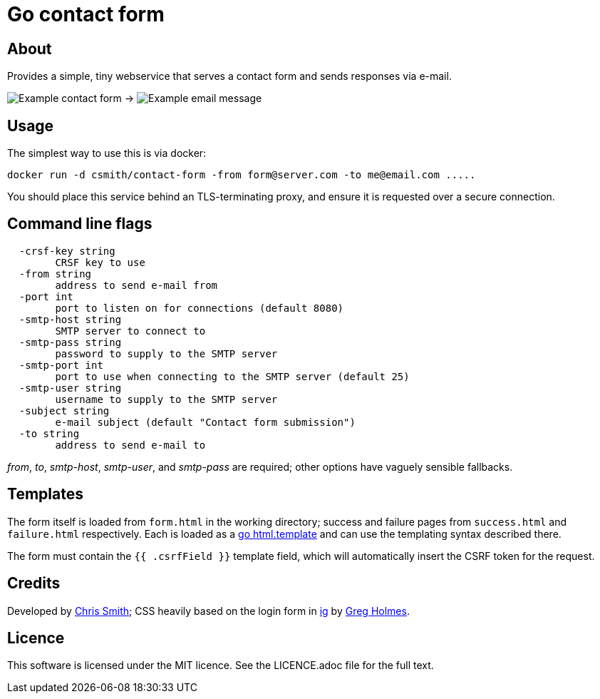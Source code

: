 = Go contact form

== About

Provides a simple, tiny webservice that serves a contact form and sends responses
via e-mail.

image:example-form.png[Example contact form] ->
image:example-email.png[Example email message]

== Usage

The simplest way to use this is via docker:

    docker run -d csmith/contact-form -from form@server.com -to me@email.com .....

You should place this service behind an TLS-terminating proxy, and ensure it
is requested over a secure connection.

== Command line flags

----
  -crsf-key string
        CRSF key to use
  -from string
        address to send e-mail from
  -port int
        port to listen on for connections (default 8080)
  -smtp-host string
        SMTP server to connect to
  -smtp-pass string
        password to supply to the SMTP server
  -smtp-port int
        port to use when connecting to the SMTP server (default 25)
  -smtp-user string
        username to supply to the SMTP server
  -subject string
        e-mail subject (default "Contact form submission")
  -to string
        address to send e-mail to
----

_from_, _to_, _smtp-host_, _smtp-user_, and _smtp-pass_ are required; other options have vaguely sensible fallbacks.

== Templates

The form itself is loaded from `form.html` in the working directory; success and failure pages from `success.html`
and `failure.html` respectively. Each is loaded as a https://golang.org/pkg/html/template/[go html.template] and
can use the templating syntax described there.

The form must contain the `{{ .csrfField }}` template field, which will automatically insert the CSRF token for
the request.

== Credits

Developed by https://chameth.com[Chris Smith]; CSS heavily based on the login form in
 https://github.com/greboid/ig[ig] by https://greboid.com[Greg Holmes].

== Licence

This software is licensed under the MIT licence. See the LICENCE.adoc file for the full text.
